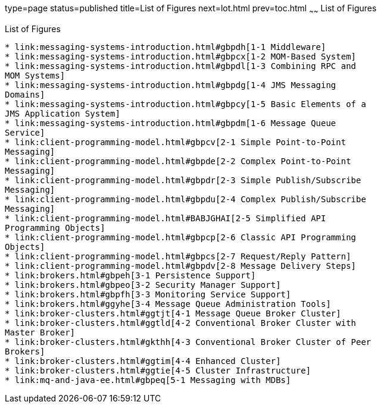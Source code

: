 type=page
status=published
title=List of Figures
next=lot.html
prev=toc.html
~~~~~~
List of Figures
===============

[[list-of-figures]]
List of Figures
---------------

* link:messaging-systems-introduction.html#gbpdh[1-1 Middleware]
* link:messaging-systems-introduction.html#gbpcx[1-2 MOM-Based System]
* link:messaging-systems-introduction.html#gbpdl[1-3 Combining RPC and
MOM Systems]
* link:messaging-systems-introduction.html#gbpdg[1-4 JMS Messaging
Domains]
* link:messaging-systems-introduction.html#gbpcy[1-5 Basic Elements of a
JMS Application System]
* link:messaging-systems-introduction.html#gbpdm[1-6 Message Queue
Service]
* link:client-programming-model.html#gbpcv[2-1 Simple Point-to-Point
Messaging]
* link:client-programming-model.html#gbpde[2-2 Complex Point-to-Point
Messaging]
* link:client-programming-model.html#gbpdr[2-3 Simple Publish/Subscribe
Messaging]
* link:client-programming-model.html#gbpdu[2-4 Complex Publish/Subscribe
Messaging]
* link:client-programming-model.html#BABJGHAI[2-5 Simplified API
Programming Objects]
* link:client-programming-model.html#gbpcp[2-6 Classic API Programming
Objects]
* link:client-programming-model.html#gbpcs[2-7 Request/Reply Pattern]
* link:client-programming-model.html#gbpdv[2-8 Message Delivery Steps]
* link:brokers.html#gbpeh[3-1 Persistence Support]
* link:brokers.html#gbpeo[3-2 Security Manager Support]
* link:brokers.html#gbpfh[3-3 Monitoring Service Support]
* link:brokers.html#ggyhe[3-4 Message Queue Administration Tools]
* link:broker-clusters.html#ggtjt[4-1 Message Queue Broker Cluster]
* link:broker-clusters.html#ggtld[4-2 Conventional Broker Cluster with
Master Broker]
* link:broker-clusters.html#gkthh[4-3 Conventional Broker Cluster of Peer
Brokers]
* link:broker-clusters.html#ggtim[4-4 Enhanced Cluster]
* link:broker-clusters.html#ggtie[4-5 Cluster Infrastructure]
* link:mq-and-java-ee.html#gbpeq[5-1 Messaging with MDBs]


